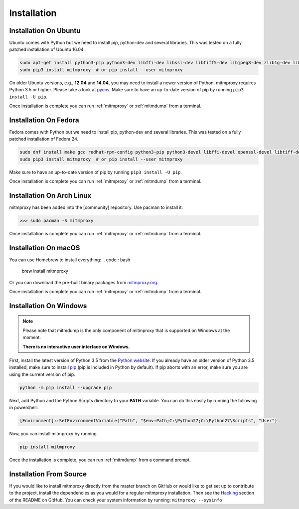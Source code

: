 .. _install:

Installation
============

.. _install-ubuntu:

Installation On Ubuntu
----------------------

Ubuntu comes with Python but we need to install pip, python-dev and several libraries.
This was tested on a fully patched installation of Ubuntu 16.04.

.. code:: bash

   sudo apt-get install python3-pip python3-dev libffi-dev libssl-dev libtiff5-dev libjpeg8-dev zlib1g-dev libwebp-dev
   sudo pip3 install mitmproxy  # or pip install --user mitmproxy

On older Ubuntu versions, e.g., **12.04** and **14.04**, you may need to install a newer version of Python.
mitmproxy requires Python 3.5 or higher. Please take a look at pyenv_.
Make sure to have an up-to-date version of pip by running ``pip3 install -U pip``.

Once installation is complete you can run :ref:`mitmproxy` or :ref:`mitmdump` from a terminal.


.. _install-fedora:

Installation On Fedora
----------------------

Fedora comes with Python but we need to install pip, python-dev and several libraries.
This was tested on a fully patched installation of Fedora 24.

.. code:: bash

   sudo dnf install make gcc redhat-rpm-config python3-pip python3-devel libffi-devel openssl-devel libtiff-devel libjpeg-devel zlib-devel libwebp-devel openjpeg2-devel
   sudo pip3 install mitmproxy  # or pip install --user mitmproxy

Make sure to have an up-to-date version of pip by running ``pip3 install -U pip``.

Once installation is complete you can run :ref:`mitmproxy` or :ref:`mitmdump` from a terminal.



.. _install-arch:

Installation On Arch Linux
--------------------------

mitmproxy has been added into the [community] repository. Use pacman to install it:

>>> sudo pacman -S mitmproxy

Once installation is complete you can run :ref:`mitmproxy` or :ref:`mitmdump` from a terminal.


.. _install-macos:

Installation On macOS
------------------------

You can use Homebrew to install everything:
.. code:: bash

    brew install mitmproxy

Or you can download the pre-built binary packages from `mitmproxy.org`_.

Once installation is complete you can run :ref:`mitmproxy` or :ref:`mitmdump` from a terminal.



.. _install-windows:

Installation On Windows
-----------------------

.. note::
    Please note that mitmdump is the only component of mitmproxy that is supported on Windows at
    the moment.

    **There is no interactive user interface on Windows.**


First, install the latest version of Python 3.5 from the `Python website`_.
If you already have an older version of Python 3.5 installed, make sure to install pip_
(pip is included in Python by default). If pip aborts with an error, make sure you are using the current version of pip.

.. code:: powershell

    python -m pip install --upgrade pip

Next, add Python and the Python Scripts directory to your **PATH** variable.
You can do this easily by running the following in powershell:

.. code:: powershell

    [Environment]::SetEnvironmentVariable("Path", "$env:Path;C:\Python27;C:\Python27\Scripts", "User")

Now, you can install mitmproxy by running

.. code:: powershell

    pip install mitmproxy

Once the installation is complete, you can run :ref:`mitmdump` from a command prompt.


.. _install-source:

Installation From Source
------------------------

If you would like to install mitmproxy directly from the master branch on GitHub or would like to
get set up to contribute to the project, install the dependencies as you would for a regular
mitmproxy installation. Then see the Hacking_ section of the README on GitHub.
You can check your system information by running: ``mitmproxy --sysinfo``


.. _Hacking: https://github.com/mitmproxy/mitmproxy/blob/master/README.rst#hacking
.. _mitmproxy.org: https://mitmproxy.org/
.. _`Python website`: https://www.python.org/downloads/windows/
.. _pip: https://pip.pypa.io/en/latest/installing.html
.. _pyenv: https://github.com/yyuu/pyenv
